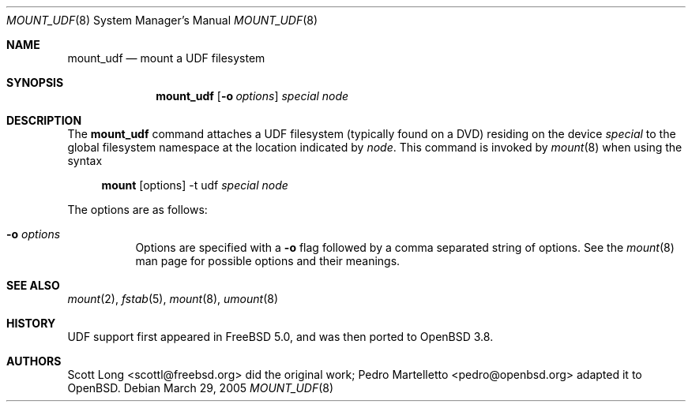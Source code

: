 .\" $OpenBSD: src/sbin/mount_udf/mount_udf.8,v 1.7 2005/09/30 20:34:24 jaredy Exp $
.\" Written by Pedro Martelletto <pedro@openbsd.org> in March 2005.
.\" Public domain.
.Dd March 29, 2005
.Dt MOUNT_UDF 8
.Os
.Sh NAME
.Nm mount_udf
.Nd mount a UDF filesystem
.Sh SYNOPSIS
.Nm mount_udf
.Op Fl o Ar options
.Ar special node
.Sh DESCRIPTION
The
.Nm
command attaches a UDF filesystem (typically found on a DVD) residing on the
device
.Ar special
to the global filesystem namespace at the location indicated by
.Ar node .
This command is invoked by
.Xr mount 8
when using the syntax
.Bd -ragged -offset 4n
.Nm mount Op options
-t udf
.Ar special Ar node
.Ed
.Pp
The options are as follows:
.Bl -tag -width Ds
.It Fl o Ar options
Options are specified with a
.Fl o
flag followed by a comma separated string of options.
See the
.Xr mount 8
man page for possible options and their meanings.
.El
.Sh SEE ALSO
.Xr mount 2 ,
.Xr fstab 5 ,
.Xr mount 8 ,
.Xr umount 8
.Sh HISTORY
UDF support first appeared in
.Fx 5.0 ,
and was then ported to
.Ox 3.8 .
.Sh AUTHORS
.An -nosplit
.An Scott Long Aq scottl@freebsd.org
did the original work;
.An Pedro Martelletto Aq pedro@openbsd.org
adapted it to
.Ox .
